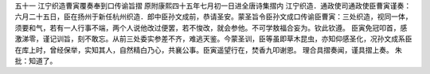 五十一 江宁织造曹寅覆奏奉到口传谕旨摺
原附康熙四十五年七月初一日进全唐诗集摺内 
江宁织造．通政使司通政使臣曹寅谨奏： 
六月二十五日，臣在扬州于新任杭州织造．郎中臣孙文成前，恭请圣安。蒙圣旨令臣孙文成口传谕臣曹寅：三处织造，视同一体，须要和气，若有一人行事不端，两个人说他改过便罢，若不悛改，就会参他。不可学敖福合妄为。钦此钦遵。 
臣寅免冠叩首，感激涕零，谨记训旨，刻不敢忘。从前三处委实参差不齐，难逃天鉴。今蒙圣训，臣等虽即草木昆虫，亦知仰感圣化，况孙文成系臣在库上时，曾经保举，实知其人，自然精白乃心，共襄公事。臣寅遥望行在，焚香九叩谢恩。 
理合具摺奏闻，谨具摺上奏。 
朱批：知道了。 